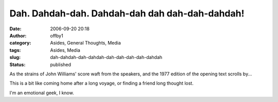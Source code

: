 Dah. Dahdah-dah. Dahdah-dah dah dah-dah-dahdah!
###############################################
:date: 2006-09-20 20:18
:author: offby1
:category: Asides, General Thoughts, Media
:tags: Asides, Media
:slug: dah-dahdah-dah-dahdah-dah-dah-dah-dah-dahdah
:status: published

As the strains of John Williams' score waft from the speakers, and the
1977 edition of the opening text scrolls by...

This is a bit like coming home after a long voyage, or finding a friend
long thought lost.

I'm an emotional geek, I know.
